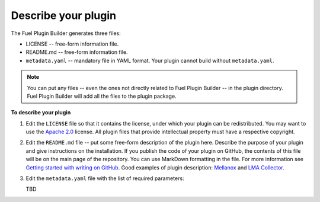 
.. _describe-plugin:

Describe your plugin
--------------------

The Fuel Plugin Builder generates three files:

* LICENSE -- free-form information file.
* README.md -- free-form information file.
* ``metadata.yaml`` -- mandatory file in YAML format. Your plugin cannot
  build without ``metadata.yaml``.

.. note:: You can put any files -- even the ones not directly related to
   Fuel Plugin Builder -- in the plugin directory. Fuel Plugin Builder
   will add all the files to the plugin package.

**To describe your plugin**

#. Edit the ``LICENSE`` file so that it contains the license, under which
   your plugin can be redistributed. You may want to use the
   `Apache 2.0 <http://www.apache.org/licenses/LICENSE-2.0>`_ license.
   All plugin files that provide intellectual property must have a respective
   copyright.

#. Edit the ``README.md`` file -- put some free-form description of the plugin
   here. Describe the purpose of your plugin and give instructions on the
   installation. If you publish the code of your plugin on GitHub, the contents
   of this file will be on the main page of the repository. You can use
   MarkDown formatting in the file. For more information see
   `Getting started with writing on GitHub <https://help.github.com/articles/getting-started-with-writing-and-formatting-on-github/>`_. Good examples of plugin description:
   `Mellanox <https://github.com/openstack/fuel-plugin-mellanox/blob/stable/3.0.0/README.md>`_
   and `LMA Collector <https://github.com/openstack/fuel-plugin-lma-collector>`_.

#. Edit the ``metadata.yaml`` file with the list of required parameters:

   TBD